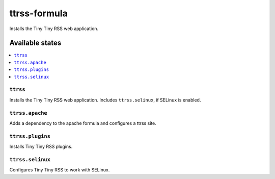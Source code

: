 =============
ttrss-formula
=============

.. image:: https://travis-ci.org/corux/ttrss-formula.svg?branch=master
    :target: https://travis-ci.org/corux/ttrss-formula

Installs the Tiny Tiny RSS web application.

Available states
================

.. contents::
    :local:

``ttrss``
---------

Installs the Tiny Tiny RSS web application. Includes ``ttrss.selinux``, if SELinux is enabled.

``ttrss.apache``
----------------

Adds a dependency to the apache formula and configures a ttrss site.

``ttrss.plugins``
-----------------

Installs Tiny Tiny RSS plugins.

``ttrss.selinux``
-----------------

Configures Tiny Tiny RSS to work with SELinux.
